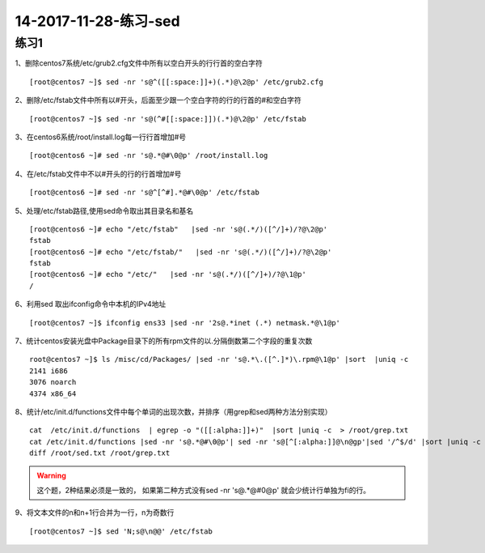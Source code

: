 14-2017-11-28-练习-sed
=====================================

练习1
-------------------------------------------------------

1、删除centos7系统/etc/grub2.cfg文件中所有以空白开头的行行首的空白字符 ::

    [root@centos7 ~]$ sed -nr 's@^([[:space:]]+)(.*)@\2@p' /etc/grub2.cfg

2、删除/etc/fstab文件中所有以#开头，后面至少跟一个空白字符的行的行首的#和空白字符 ::

    [root@centos7 ~]$ sed -nr 's@(^#[[:space:]])(.*)@\2@p' /etc/fstab

3、在centos6系统/root/install.log每一行行首增加#号 :: 

    [root@centos6 ~]# sed -nr 's@.*@#\0@p' /root/install.log

4、在/etc/fstab文件中不以#开头的行的行首增加#号 ::

    [root@centos6 ~]# sed -nr 's@^[^#].*@#\0@p' /etc/fstab

5、处理/etc/fstab路径,使用sed命令取出其目录名和基名 ::

    [root@centos6 ~]# echo "/etc/fstab"   |sed -nr 's@(.*/)([^/]+)/?@\2@p'
    fstab
    [root@centos6 ~]# echo "/etc/fstab/"   |sed -nr 's@(.*/)([^/]+)/?@\2@p'
    fstab
    [root@centos6 ~]# echo "/etc/"   |sed -nr 's@(.*/)([^/]+)/?@\1@p'
    /

6、利用sed 取出ifconfig命令中本机的IPv4地址 :: 

    [root@centos7 ~]$ ifconfig ens33 |sed -nr '2s@.*inet (.*) netmask.*@\1@p'

7、统计centos安装光盘中Package目录下的所有rpm文件的以.分隔倒数第二个字段的重复次数 :: 

    root@centos7 ~]$ ls /misc/cd/Packages/ |sed -nr 's@.*\.([^.]*)\.rpm@\1@p' |sort  |uniq -c 
    2141 i686
    3076 noarch
    4374 x86_64

8、统计/etc/init.d/functions文件中每个单词的出现次数，并排序（用grep和sed两种方法分别实现） :: 
   
    cat  /etc/init.d/functions  | egrep -o "([[:alpha:]]+)"  |sort |uniq -c  > /root/grep.txt
    cat /etc/init.d/functions |sed -nr 's@.*@#\0@p'| sed -nr 's@[^[:alpha:]]@\n@gp'|sed '/^$/d' |sort |uniq -c  >/root/sed.txt
    diff /root/sed.txt /root/grep.txt 

.. warning:: 这个题，2种结果必须是一致的， 如果第二种方式没有sed -nr 's@.*@#\0@p' 就会少统计行单独为fi的行。

9、将文本文件的n和n+1行合并为一行，n为奇数行 :: 

    [root@centos7 ~]$ sed 'N;s@\n@@' /etc/fstab